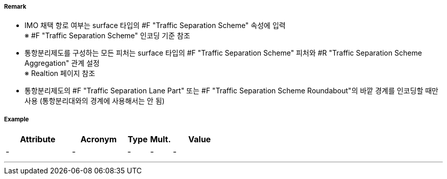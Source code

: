 // tag::TrafficSeparationSchemeBoundary[]
===== Remark
- IMO 채택 항로 여부는 surface 타입의 #F "Traffic Separation Scheme" 속성에 입력 +
※ #F "Traffic Separation Scheme" 인코딩 기준 참조
- 통항분리제도를 구성하는 모든 피처는 surface 타입의 #F "Traffic Separation Scheme" 피처와 #R "Traffic Separation Scheme Aggregation" 관계 설정 +
  ※ Realtion 페이지 참조
- 통항분리제도의 #F "Traffic Separation Lane Part" 또는 #F "Traffic Separation Scheme Roundabout"의 바깥 경계를 인코딩할 때만 사용 (통항분리대와의 경계에 사용해서는 안 됨)

//image::../images/TrafficSeparationSchemeBoundary/TrafficSeparationSchemeBoundary_image-1.png[width=400]


===== Example
[cols="30,25,10,10,25", options="header"]
|===
|Attribute |Acronym |Type |Mult. |Value
|-|-|-|-|- 
|===

---
// end::TrafficSeparationSchemeBoundary[]
